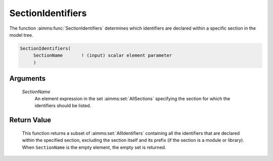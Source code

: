 .. aimms:function:: SectionIdentifiers(SectionName)

.. _SectionIdentifiers:

SectionIdentifiers
==================

The function :aimms:func:`SectionIdentifiers` determines which identifiers are
declared within a specific section in the model tree.

.. code-block:: aimms

    SectionIdentifiers(
         SectionName       ! (input) scalar element parameter
         )

Arguments
---------

    *SectionName*
        An element expression in the set :aimms:set:`AllSections` specifying the section for
        which the identifiers should be listed.

Return Value
------------

    This function returns a subset of :aimms:set:`AllIdentifiers` containing all the
    identifiers that are declared within the specified section, excluding
    the section itself and its prefix (if the section is a module or
    library). When ``SectionName`` is the empty element, the empty set is
    returned.
